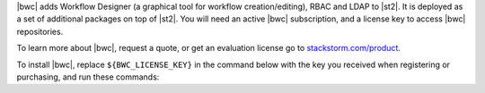 |bwc| adds Workflow Designer (a graphical tool for workflow creation/editing), RBAC and LDAP to
|st2|. It is deployed as a set of additional packages on top of |st2|. You will need an active
|bwc| subscription, and a license key to access |bwc| repositories. 

To learn more about |bwc|, request a quote, or get an evaluation license go to
`stackstorm.com/product <https://stackstorm.com/product/#enterprise/>`_.

To install |bwc|, replace ``${BWC_LICENSE_KEY}`` in the command below with the key you received
when registering or purchasing, and run these commands:
